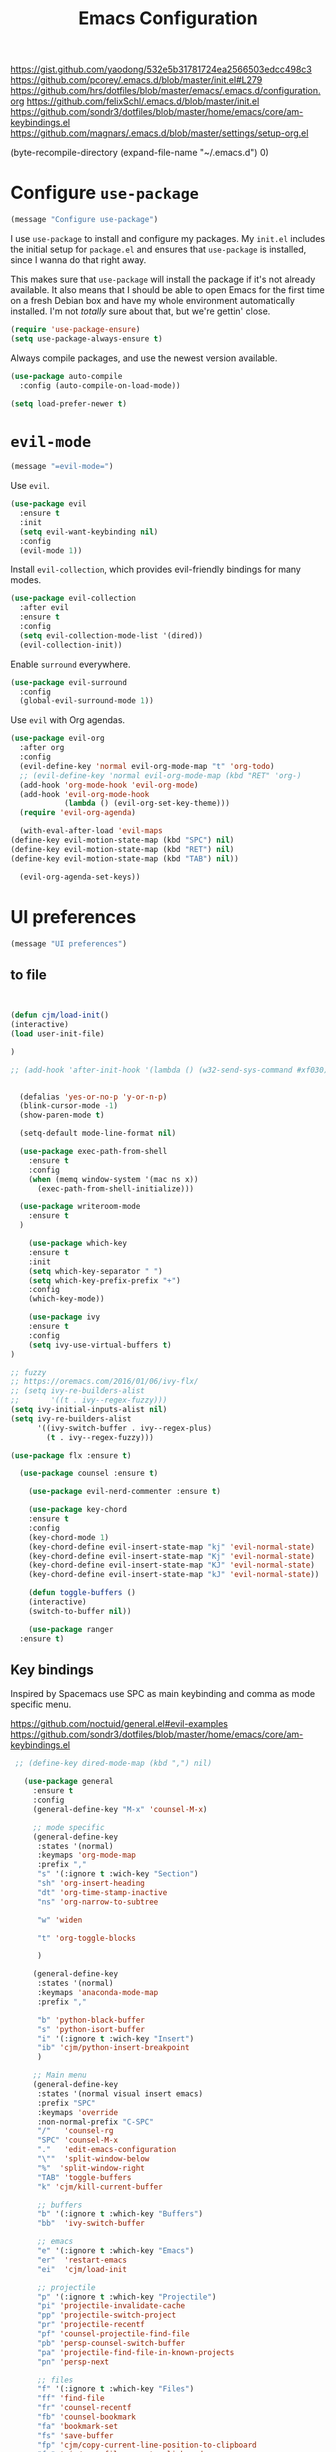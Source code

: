 #+TITLE: Emacs Configuration
#+OPTIONS: toc:nil num:nil

https://gist.github.com/yaodong/532e5b31781724ea2566503edcc498c3
https://github.com/pcorey/.emacs.d/blob/master/init.el#L279
https://github.com/hrs/dotfiles/blob/master/emacs/.emacs.d/configuration.org
https://github.com/felixSchl/.emacs.d/blob/master/init.el
https://github.com/sondr3/dotfiles/blob/master/home/emacs/core/am-keybindings.el
https://github.com/magnars/.emacs.d/blob/master/settings/setup-org.el

(byte-recompile-directory (expand-file-name "~/.emacs.d") 0)
* Configure =use-package=

#+begin_src emacs-lisp
(message "Configure use-package")
#+end_src 

I use =use-package= to install and configure my packages. My =init.el= includes
the initial setup for =package.el= and ensures that =use-package= is installed,
since I wanna do that right away.

This makes sure that =use-package= will install the package if it's not already
available. It also means that I should be able to open Emacs for the first time
on a fresh Debian box and have my whole environment automatically installed. I'm
not /totally/ sure about that, but we're gettin' close.

#+begin_src emacs-lisp
  (require 'use-package-ensure)
  (setq use-package-always-ensure t)
#+end_src

Always compile packages, and use the newest version available.

#+begin_src emacs-lisp
  (use-package auto-compile
    :config (auto-compile-on-load-mode))

  (setq load-prefer-newer t)
#+end_src

* =evil-mode=

#+begin_src emacs-lisp
(message "=evil-mode=")
#+end_src 

Use =evil=.

#+begin_src emacs-lisp
(use-package evil
  :ensure t
  :init
  (setq evil-want-keybinding nil)
  :config
  (evil-mode 1))
#+end_src

Install =evil-collection=, which provides evil-friendly bindings for many modes.

#+begin_src emacs-lisp
(use-package evil-collection
  :after evil
  :ensure t
  :config
  (setq evil-collection-mode-list '(dired))
  (evil-collection-init))
#+end_src

Enable =surround= everywhere.

#+begin_src emacs-lisp
  (use-package evil-surround
    :config
    (global-evil-surround-mode 1))
#+end_src

Use =evil= with Org agendas.

#+begin_src emacs-lisp
  (use-package evil-org
    :after org
    :config
    (evil-define-key 'normal evil-org-mode-map "t" 'org-todo)
    ;; (evil-define-key 'normal evil-org-mode-map (kbd "RET" 'org-)
    (add-hook 'org-mode-hook 'evil-org-mode)
    (add-hook 'evil-org-mode-hook
              (lambda () (evil-org-set-key-theme)))
    (require 'evil-org-agenda)
    
    (with-eval-after-load 'evil-maps
  (define-key evil-motion-state-map (kbd "SPC") nil)
  (define-key evil-motion-state-map (kbd "RET") nil)
  (define-key evil-motion-state-map (kbd "TAB") nil))
    
    (evil-org-agenda-set-keys))
    
#+end_src

* UI preferences
#+begin_src emacs-lisp
(message "UI preferences")
#+end_src 

** to file
#+begin_src emacs-lisp


(defun cjm/load-init()
(interactive)
(load user-init-file)

)

;; (add-hook 'after-init-hook '(lambda () (w32-send-sys-command #xf030)))


  (defalias 'yes-or-no-p 'y-or-n-p)
  (blink-cursor-mode -1)
  (show-paren-mode t)

  (setq-default mode-line-format nil)

  (use-package exec-path-from-shell
    :ensure t
    :config
    (when (memq window-system '(mac ns x))
      (exec-path-from-shell-initialize)))
    
  (use-package writeroom-mode
    :ensure t
  )

    (use-package which-key
    :ensure t
    :init
    (setq which-key-separator " ")
    (setq which-key-prefix-prefix "+")
    :config
    (which-key-mode))
  
    (use-package ivy 
    :ensure t
    :config
    (setq ivy-use-virtual-buffers t)
)

;; fuzzy
;; https://oremacs.com/2016/01/06/ivy-flx/
;; (setq ivy-re-builders-alist
;;       '((t . ivy--regex-fuzzy)))
(setq ivy-initial-inputs-alist nil)
(setq ivy-re-builders-alist
      '((ivy-switch-buffer . ivy--regex-plus)
        (t . ivy--regex-fuzzy)))

(use-package flx :ensure t)
    
  (use-package counsel :ensure t)
    
    (use-package evil-nerd-commenter :ensure t)

    (use-package key-chord
    :ensure t
    :config
    (key-chord-mode 1)
    (key-chord-define evil-insert-state-map "kj" 'evil-normal-state)
    (key-chord-define evil-insert-state-map "Kj" 'evil-normal-state)
    (key-chord-define evil-insert-state-map "KJ" 'evil-normal-state)
    (key-chord-define evil-insert-state-map "kJ" 'evil-normal-state))
  
    (defun toggle-buffers ()
    (interactive)
    (switch-to-buffer nil))
  
    (use-package ranger
  :ensure t)

#+end_src

** Key bindings

Inspired by Spacemacs use SPC as main keybinding and comma as mode specific menu.

https://github.com/noctuid/general.el#evil-examples
https://github.com/sondr3/dotfiles/blob/master/home/emacs/core/am-keybindings.el

#+begin_src emacs-lisp
  ;; (define-key dired-mode-map (kbd ",") nil)

    (use-package general
      :ensure t
      :config 
      (general-define-key "M-x" 'counsel-M-x)
      
      ;; mode specific
      (general-define-key
       :states '(normal)
       :keymaps 'org-mode-map
       :prefix ","
       "s" '(:ignore t :wich-key "Section")
       "sh" 'org-insert-heading
       "dt" 'org-time-stamp-inactive
       "ns" 'org-narrow-to-subtree
       
       "w" 'widen
       
       "t" 'org-toggle-blocks
       
       )
      
      (general-define-key
       :states '(normal)
       :keymaps 'anaconda-mode-map
       :prefix ","
       
       "b" 'python-black-buffer
       "s" 'python-isort-buffer
       "i" '(:ignore t :wich-key "Insert")
       "ib" 'cjm/python-insert-breakpoint
       )
     
      ;; Main menu
      (general-define-key
       :states '(normal visual insert emacs)
       :prefix "SPC"
       :keymaps 'override
       :non-normal-prefix "C-SPC"
       "/"   'counsel-rg
       "SPC" 'counsel-M-x
       "."   'edit-emacs-configuration
       "\""  'split-window-below
       "%"  'split-window-right
       "TAB" 'toggle-buffers   
       "k" 'cjm/kill-current-buffer
   
       ;; buffers
       "b" '(:ignore t :which-key "Buffers")
       "bb"  'ivy-switch-buffer
       
       ;; emacs
       "e" '(:ignore t :which-key "Emacs")
       "er"  'restart-emacs  
       "ei"  'cjm/load-init
       
       ;; projectile
       "p" '(:ignore t :which-key "Projectile")
       "pi" 'projectile-invalidate-cache
       "pp" 'projectile-switch-project
       "pr" 'projectile-recentf
       "pf" 'counsel-projectile-find-file
       "pb" 'persp-counsel-switch-buffer
       "pa" 'projectile-find-file-in-known-projects
       "pn" 'persp-next
   
       ;; files
       "f" '(:ignore t :which-key "Files")
       "ff" 'find-file
       "fr" 'counsel-recentf
       "fb" 'counsel-bookmark
       "fa" 'bookmark-set
       "fs" 'save-buffer
       "fp" 'cjm/copy-current-line-position-to-clipboard
       "fc" 'cjm/copy-file-name-to-clipboard
     
       ;; code
       "c" '(:ignore t :which-key "Code")
       "cl" 'evilnc-comment-or-uncomment-lines
       "cn" 'flycheck-next-error
       "cp" 'flycheck-previous-error
       
       ;; hide
       "h" '(:ignore t :which-key "Hide")
       "hh" 'hs-toggle-hiding
       "hs" 'hs-show-all
       
       ;; apps
       "a" '(:ignore t :which-key "Applications")
       "ar" 'ranger
       "ac" 'calendar

       ;; window
       "w" '(:ignore t :which-key "Window")
       "wl"  'windmove-right
       "wh"  'windmove-left
       "wk"  'windmove-up
       "wj"  'windmove-down
       "w\""  'split-window-below
       "w%"  'split-window-right
       "wx"  'delete-window
       "wf" 'new-frame
       "wo" 'other-frame

       ;; search
       "s" '(:ignore t :which-key "Search")
       "sc" 'evil-ex-nohighlight
       "sl" 'ivy-resume
  )
 )


  ;; (global-set-key (kbd "C-x k") 'cjm/kill-current-buffer)

  (define-key evil-motion-state-map (kbd "C-h") 'evil-window-left)
  (define-key evil-motion-state-map (kbd "C-j") 'evil-window-down)
  (define-key evil-motion-state-map (kbd "C-k") 'evil-window-up)
  (define-key evil-motion-state-map (kbd "C-l") 'evil-window-right)

  (define-key evil-normal-state-map (kbd "C-h") 'evil-window-left)
  (define-key evil-normal-state-map (kbd "C-j") 'evil-window-down)
  (define-key evil-normal-state-map (kbd "C-k") 'evil-window-up)
  (define-key evil-normal-state-map (kbd "C-l") 'evil-window-right)

  (define-key global-map (kbd "C-h") #'evil-window-left)
  (define-key global-map (kbd "C-j") #'evil-window-down)
  (define-key global-map (kbd "C-k") #'evil-window-up)
  (define-key global-map (kbd "C-l") #'evil-window-right)

  (use-package evil-escape
  :config
  (evil-escape-mode 1)
  (setq evil-escape-key-sequence (kbd "jk"))
  )

  (global-set-key (kbd "M-o") 'next-multiframe-window)


  (use-package perspective
  :config
  (persp-mode))
  (use-package persp-projectile)

#+end_src
** Tweak window chrome

I don't usually use the menu or scroll bar, and they take up useful space.

#+begin_src emacs-lisp
  (tool-bar-mode 0)
  (menu-bar-mode 0)
  (scroll-bar-mode -1)
#+end_src

There's a tiny scroll bar that appears in the minibuffer window. This disables
that:

#+begin_src emacs-lisp
  (set-window-scroll-bars (minibuffer-window) nil nil)
#+end_src

The default frame title isn't useful. This binds it to the name of the current
project:

#+begin_src emacs-lisp
  (setq frame-title-format '((:eval (projectile-project-name))))
#+end_src

** Use fancy lambdas

Why not?

#+begin_src emacs-lisp
  (global-prettify-symbols-mode t)
#+end_src

** Theme

#+begin_src emacs-lisp
(use-package spacemacs-theme
  :defer t
  ;; :init (load-theme 'spacemacs-light t)
  :init (load-theme 'spacemacs-dark t)
  :config 
  
  (let ((line (face-attribute 'mode-line :underline)))
    (set-face-attribute 'mode-line          nil :overline   line)
    (set-face-attribute 'mode-line-inactive nil :overline   line)
    (set-face-attribute 'mode-line-inactive nil :underline  line)
    (set-face-attribute 'mode-line          nil :box        nil)
    (set-face-attribute 'mode-line-inactive nil :box        nil)
    (set-face-attribute 'mode-line-inactive nil :background "#f9f2d9"))
)
#+end_src

#+begin_src
(use-package spacemacs-theme
  :config (load-theme 'spacemacs-dark t)
  (let ((line (face-attribute 'mode-line :underline)))
    (set-face-attribute 'mode-line          nil :overline   line)
    (set-face-attribute 'mode-line-inactive nil :overline   line)
    (set-face-attribute 'mode-line-inactive nil :underline  line)
    (set-face-attribute 'mode-line          nil :box        nil)
    (set-face-attribute 'mode-line-inactive nil :box        nil)
    (set-face-attribute 'mode-line-inactive nil :background "#f9f2d9"))
)

 (defun hrs/apply-theme ()
   "Apply the `solarized-light' theme and make frames just slightly transparent."
   (interactive)
   (load-theme 'solarized-light t)
   (load-theme 'solarized-darkt)
)
#+end_src

If this code is being evaluated by =emacs --daemon=, ensure that each subsequent
frame is themed appropriately.

#+begin_src 
  (if (daemonp)
      (add-hook 'after-make-frame-functions
                (lambda (frame)
                  (with-selected-frame frame (hrs/apply-theme))))
    (hrs/apply-theme))
#+end_src


#+begin_src emacs-lisp
(use-package spaceline
  :ensure t
  :init
  (require 'spaceline-config)
  (setq spaceline-highlight-face-func 'spaceline-highlight-face-evil-state)
  :config
  (progn
    (spaceline-define-segment buffer-id
      (if (buffer-file-name)
          (let ((project-root (projectile-project-p)))
            (if project-root
                (file-relative-name (buffer-file-name) project-root)
              (abbreviate-file-name (buffer-file-name))))
        (powerline-buffer-id)))
    (spaceline-spacemacs-theme)
    (spaceline-toggle-minor-modes-off)))
#+end_src

** Disable visual bell

=sensible-defaults= replaces the audible bell with a visual one, but I really
don't even want that (and my Emacs/Mac pair renders it poorly). This disables
the bell altogether.

#+begin_src emacs-lisp
  (setq ring-bell-function 'ignore)
#+end_src

** Scroll conservatively

When point goes outside the window, Emacs usually recenters the buffer point.
I'm not crazy about that. This changes scrolling behavior to only scroll as far
as point goes.

#+begin_src emacs-lisp
  (setq scroll-conservatively 100)
#+end_src

** Set default font and configure font resizing

I'm partial to Inconsolata.

The standard =text-scale-= functions just resize the text in the current buffer;
I'd generally like to resize the text in /every/ buffer, and I usually want to
change the size of the modeline, too (this is especially helpful when
presenting). These functions and bindings let me resize everything all together!

Note that this overrides the default font-related keybindings from
=sensible-defaults=.

#+begin_src emacs-lisp
  (setq hrs/default-font "Source Code Pro")
  (setq hrs/default-font-size 11)
  (setq hrs/current-font-size hrs/default-font-size)

  (setq hrs/font-change-increment 1.1)

  (defun hrs/font-code ()
    "Return a string representing the current font (like \"Inconsolata-14\")."
    (concat hrs/default-font "-" (number-to-string hrs/current-font-size)))

  (defun hrs/set-font-size ()
    "Set the font to `hrs/default-font' at `hrs/current-font-size'.
  Set that for the current frame, and also make it the default for
  other, future frames."
    (let ((font-code (hrs/font-code)))
      (if (assoc 'font default-frame-alist)
          (setcdr (assoc 'font default-frame-alist) font-code)
        (add-to-list 'default-frame-alist (cons 'font font-code)))
      (set-frame-font font-code)))

  (defun hrs/reset-font-size ()
    "Change font size back to `hrs/default-font-size'."
    (interactive)
    (setq hrs/current-font-size hrs/default-font-size)
    (hrs/set-font-size))

  (defun hrs/increase-font-size ()
    "Increase current font size by a factor of `hrs/font-change-increment'."
    (interactive)
    (setq hrs/current-font-size
          (ceiling (* hrs/current-font-size hrs/font-change-increment)))
    (hrs/set-font-size))

  (defun hrs/decrease-font-size ()
    "Decrease current font size by a factor of `hrs/font-change-increment', down to a minimum size of 1."
    (interactive)
    (setq hrs/current-font-size
          (max 1
               (floor (/ hrs/current-font-size hrs/font-change-increment))))
    (hrs/set-font-size))

  (define-key global-map (kbd "C-)") 'hrs/reset-font-size)
  (define-key global-map (kbd "C-+") 'hrs/increase-font-size)
  (define-key global-map (kbd "C-=") 'hrs/increase-font-size)
  (define-key global-map (kbd "C-_") 'hrs/decrease-font-size)
  (define-key global-map (kbd "C--") 'hrs/decrease-font-size)

  (hrs/reset-font-size)
#+end_src

** Highlight the current line

=global-hl-line-mode= softly highlights the background color of the line
containing point. It makes it a bit easier to find point, and it's useful when
pairing or presenting code.

#+begin_src emacs-lisp
  (global-hl-line-mode)
#+end_src

** Highlight uncommitted changes

Use the =diff-hl= package to highlight changed-and-uncommitted lines when
programming.

#+begin_src 
  (use-package diff-hl
    :config
    (add-hook 'prog-mode-hook 'turn-on-diff-hl-mode)
    (add-hook 'vc-dir-mode-hook 'turn-on-diff-hl-mode))
#+end_src


#+begin_src emacs-lisp
(message "UI preferences")
#+end_src
* Project management

#+begin_src emacs-lisp
(message "Project management")
#+end_src


I use a few packages in virtually every programming or writing environment to
manage the project, handle auto-completion, search for terms, and deal with
version control. That's all in here.

** =ag=

Install =ag= to provide search within projects (usually through
=projectile-ag=).

#+begin_src emacs-lisp
  (use-package ag)
#+end_src

** =company=

Company gives text completion in buffers etc. Use =company-mode= everywhere.

#+begin_src emacs-lisp
  (use-package company)
  (add-hook 'after-init-hook 'global-company-mode)
#+end_src

Use =M-/= for completion.

#+begin_src emacs-lisp
  (global-set-key (kbd "M-/") 'company-complete-common)
#+end_src

** =dumb-jump=

The =dumb-jump= package works well enough in a [[https://github.com/jacktasia/dumb-jump#supported-languages][ton of environments]], and it
doesn't require any additional setup. I've bound its most useful command to
=M-.=.

#+begin_src emacs-lisp
  (use-package dumb-jump
    :config
    (define-key evil-normal-state-map (kbd "M-.") 'dumb-jump-go)
    (setq dumb-jump-selector 'ivy))
#+end_src

** =flycheck=

Flycheck will have you visit all warnings and whatnot, only visit errors.
 #+begin_src emacs-lisp
(use-package let-alist)
(use-package flycheck
  :config
  (setq flycheck-idle-change-delay 7)
  (setq-default flycheck-flake8-maximum-line-length 89)
  (setq flycheck-python-flake8-executable "C:/Users/Public/dev/bin/dbConda-2019_07-py37/envs/dev/Scripts/flake8.exe")
   (setq flycheck-check-syntax-automatically '(save)
         flycheck-idle-change-delay 2
         ;; flycheck-error-list-minimum-level 'warning
         flycheck-navigation-minimum-level 'error)

)
 #+end_src
 

** =projectile=

Projectile's default binding of =projectile-ag= to =C-c p s s= is clunky enough
that I rarely use it (and forget it when I need it). This binds it to the
easier-to-type =C-c v= to useful searches.

Bind =C-p= to fuzzy-finding files in the current project. We also need to
explicitly set that in a few other modes.

I use =ivy= as my completion system.

When I visit a project with =projectile-switch-project=, the default action is
to search for a file in that project. I'd rather just open up the top-level
directory of the project in =dired= and find (or create) new files from there.

I'd like to /always/ be able to recursively fuzzy-search for files, not just
when I'm in a Projectile-defined project. I use the current directory as a
project root (if I'm not in a "real" project).

#+begin_src emacs-lisp
  (use-package projectile
    :config
    (setq projectile-completion-system 'ivy)
    (setq projectile-indexing-method 'alien)
    (setq projectile-sort-order 'recently-active)

)

(use-package counsel-projectile)

    
#+end_src

** =restclient=

#+begin_src emacs-lisp
  (use-package restclient)
  (use-package company-restclient
    :config
    (add-to-list 'company-backends 'company-restclient))
#+end_src

** =undo-tree=

I like tree-based undo management. I only rarely need it, but when I do, oh boy.

#+begin_src emacs-lisp
  (use-package undo-tree)
#+end_src

* Editing settings

#+begin_src emacs-lisp
(message "Editing settings")
#+end_src
** General 

#+BEGIN_SRC 
(use-package magit)
(use-package evil-magit)

#+END_SRC


#+begin_src emacs-lisp
;; restart emacs in emacs
(use-package restart-emacs)

;; general 
(setq create-lockfiles nil)
(setq make-backup-files nil) ; stop creating backup~ files
(setq auto-save-default nil) ; stop creating #autosave# files
(setq delete-old-versions -1 )
;;(setq inhibit-startup-screen t )
(setq ring-bell-function 'ignore )
(setq sentence-end-double-space nil)
(setq default-fill-column 80)
(setq initial-scratch-message "")
(setq word-wrap t)
  
(use-package eshell-bookmark
:after eshell
:config
(add-hook 'eshell-mode-hook #'eshell-bookmark-setup)
)
#+end_src emacs-lisp
  
UTF-8 everywhere.

#+begin_src emacs-lisp
(setq utf-translate-cjk-mode nil) ; disable CJK coding/encoding (Chinese/Japanese/Korean characters)
  (set-language-environment 'utf-8)
  (set-keyboard-coding-system 'utf-8-mac) ; For old Carbon emacs on OS X only
  (setq locale-coding-system 'utf-8)
  (set-default-coding-systems 'utf-8)
  (set-terminal-coding-system 'utf-8)
  (set-selection-coding-system
    (if (eq system-type 'windows-nt)
        'utf-16-le  ;; https://rufflewind.com/2014-07-20/pasting-unicode-in-emacs-on-windows
      'utf-8))
  (prefer-coding-system 'utf-8)
#+end_src emacs-lisp

** Hide-show

Add hide leafs to hide show bindings to add method for hidding methods of a class.

#+begin_src emacs-lisp
(defun cjm/hs-hide-all ()
  "Hide all top level blocks, displaying only first and last lines.
Move point to the beginning of the line, and run the normal hook
`hs-hide-hook'.  See documentation for `run-hooks'.
If `hs-hide-comments-when-hiding-all' is non-nil, also hide the comments."
  (interactive)
  (hs-life-goes-on
   (save-excursion
     (unless hs-allow-nesting
       (hs-discard-overlays (point-min) (point-max)))
     (goto-char (point-min))
     (syntax-propertize (point-max))
     (let ((spew (make-progress-reporter "Hiding all blocks..."
                                         (point-min) (point-max)))
           (re (concat "\\("
                       hs-block-start-regexp
                       "\\)"
                       (if hs-hide-comments-when-hiding-all
                           (concat "\\|\\("
                                   hs-c-start-regexp
                                   "\\)")
                         ""))))
       (while (progn
                (unless hs-hide-comments-when-hiding-all
                  (forward-comment (point-max)))
                (re-search-forward re (point-max) t))
         (if (match-beginning 1)
             ;; We have found a block beginning.
             (progn
               (goto-char (match-beginning 1))
               (unless (if 'ttn-hs-hide-level-1
                           (funcall 'ttn-hs-hide-level-1)
       (hs-hide-block-at-point t))
     ;; Go to end of matched data to prevent from getting stuck
     ;; with an endless loop.
                 (when (looking-at hs-block-start-regexp)
       (goto-char (match-end 0)))))
           ;; found a comment, probably
           (let ((c-reg (hs-inside-comment-p)))
             (when (and c-reg (car c-reg))
               (if (> (count-lines (car c-reg) (nth 1 c-reg)) 1)
                   (hs-hide-block-at-point t c-reg)
                 (goto-char (nth 1 c-reg))))))
         (progress-reporter-update spew (point)))
       (progress-reporter-done spew)))
   (beginning-of-line)
   (run-hooks 'hs-hide-hook)))

(defun ttn-hs-hide-level-1 ()
  (hs-hide-level 1)
  (forward-sexp 1))

;; if defined, this is called by regular hs-hide-all,
;; https://github.com/emacs-mirror/emacs/blob/master/lisp/progmodes/hideshow.el#L99
(setq hs-hide-all-non-comment-function nil)

(define-key evil-normal-state-map (kbd "zl") 'cjm/hs-hide-all)

;; (define-key evil-normal-state-map (kbd "zl") 'hs-hide-leafs)
#+end_src

** Quickly visit Emacs configuration

I futz around with my dotfiles a lot. This binds =C-c e= to quickly open my
Emacs configuration file.

#+begin_src emacs-lisp
  (defun hrs/visit-emacs-config ()
    (interactive)
    (find-file "~/.emacs.d/configuration.org"))

  (global-set-key (kbd "C-c e") 'hrs/visit-emacs-config)
#+end_src

** Set up =helpful=

The =helpful= package provides, among other things, more context in Help
buffers.

#+begin_src emacs-lisp
  (use-package helpful)

  ;; (global-set-key (kbd "C-h f") #'helpful-callable)
  ;; (global-set-key (kbd "C-h v") #'helpful-variable)
  ;; (global-set-key (kbd "C-h k") #'helpful-key)
  (evil-define-key 'normal helpful-mode-map (kbd "q") 'quit-window)
#+end_src

** Look for executables in =/usr/local/bin=

#+begin_src
  (hrs/append-to-path "/usr/local/bin")
#+end_src

** Save my location within a file

Using =save-place-mode= saves the location of point for every file I visit. If I
close the file or close the editor, then later re-open it, point will be at the
last place I visited.

#+begin_src emacs-lisp
  (save-place-mode t)
#+end_src

** Always indent with spaces

Never use tabs. Tabs are the devil’s whitespace.

#+begin_src emacs-lisp
  (setq-default indent-tabs-mode nil)
#+end_src

** Install and configure =which-key=

=which-key= displays the possible completions for a long keybinding. That's
really helpful for some modes (like =projectile=, for example).

#+begin_src emacs-lisp
  (use-package which-key
    :config (which-key-mode))
#+end_src

** Configure =yasnippet=

I keep my snippets in =~/.emacs/snippets/text-mode=, and I always want =yasnippet=
enabled.

I /don’t/ want =yas= to automatically indent the snippets it inserts. Sometimes
this looks pretty bad (when indenting org-mode, for example, or trying to guess
at the correct indentation for Python).

#+begin_src emacs-lisp
  (use-package yasnippet
:config
  (setq yas-snippet-dirs '("~/.emacs.d/snippets/text-mode" "~/.emacs.d/snippets/org-mode"))
  (setq yas-indent-line 'auto)
  (yas-global-mode 1)
)
#+end_src

** Configure =ivy= and =counsel=

I use =ivy= and =counsel= as my completion framework.

This configuration:

- Uses =counsel-M-x= for command completion,
- Replaces =isearch= with =swiper=,
- Uses =smex= to maintain history,
- Enables fuzzy matching everywhere except swiper (where it's thoroughly
  unhelpful), and
- Includes recent files in the switch buffer.

#+begin_src emacs-lisp
  (use-package counsel

    :config
    (use-package flx)
    (use-package smex)

    (ivy-mode 1)
    (setq ivy-use-virtual-buffers t)
    (setq ivy-count-format "(%d/%d) ")
    (setq ivy-initial-inputs-alist nil)
    (setq ivy-re-builders-alist
          '((swiper . ivy--regex-plus)
            (t . ivy--regex-fuzzy))))
#+end_src

** Switch and rebalance windows when splitting

When splitting a window, I invariably want to switch to the new window. This
makes that automatic.

#+begin_src emacs-lisp
  (defun hrs/split-window-below-and-switch ()
    "Split the window horizontally, then switch to the new pane."
    (interactive)
    (split-window-below)
    (balance-windows)
    (other-window 1))

  (defun hrs/split-window-right-and-switch ()
    "Split the window vertically, then switch to the new pane."
    (interactive)
    (split-window-right)
    (balance-windows)
    (other-window 1))

  (global-set-key (kbd "C-x 2") 'hrs/split-window-below-and-switch)
  (global-set-key (kbd "C-x 3") 'hrs/split-window-right-and-switch)
#+end_src

** Mass editing of =grep= results

I like the idea of mass editing =grep= results the same way I can edit filenames
in =dired=. These keybindings allow me to use =C-x C-q= to start editing =grep=
results and =C-c C-c= to stop, just like in =dired=.

#+begin_src emacs-lisp
  (use-package wgrep)

  (eval-after-load 'grep
    '(define-key grep-mode-map
      (kbd "C-x C-q") 'wgrep-change-to-wgrep-mode))

  (eval-after-load 'wgrep
    '(define-key grep-mode-map
      (kbd "C-c C-c") 'wgrep-finish-edit))

  (setq wgrep-auto-save-buffer t)
#+end_src

** Use projectile everywhere

#+begin_src emacs-lisp
  (projectile-mode)
#+end_src

* Utility functions
#+begin_src emacs-lisp
(message "Utility functions")
#+end_src

#+begin_src emacs-lisp
(defun cjm/kill-current-buffer ()
  "Kill the current buffer without prompting."
  (interactive)
  (kill-buffer (current-buffer))) 
  
(defun cjm/kill-other-buffers ()
      "Kill all other buffers."
      (interactive)
      (mapc 'kill-buffer (delq (current-buffer) (buffer-list))))
      
    (defun hrs/append-to-path (path)
    "Add a path both to the $PATH variable and to Emacs' exec-path."
    (setenv "PATH" (concat (getenv "PATH") ":" path))
    (add-to-list 'exec-path path))
    
    
(defun cjm/copy-file-name-to-clipboard ()
  "Copy the current buffer file name to the clipboard."
  (interactive)
  (let ((filename (if (equal major-mode 'dired-mode)
                      default-directory
                    (buffer-file-name))))
    (when filename
      (kill-new filename)
      (message "Copied buffer file name '%s' to the clipboard." filename))))
      
      
(defun cjm/copy-current-line-position-to-clipboard ()
    "Copy current line in file to clipboard as '</path/to/file>:<line-number>'."
    (interactive)
    (let ((path-with-line-number
           (concat (dired-replace-in-string (getenv "HOME") "~" (buffer-file-name)) ":" (number-to-string (line-number-at-pos)))))
      (kill-new path-with-line-number)
      (message (concat path-with-line-number " copied to clipboard"))))


#+end_src
* Orgmode
#+begin_src emacs-lisp
(message "Orgmode")
#+end_src

Collapse src blocks by default, and toggle.
#+begin_src emacs-lisp
(defvar org-blocks-hidden nil)

(defun org-toggle-blocks ()
  (interactive)
  (if org-blocks-hidden
      (org-show-block-all)
    (org-hide-block-all))
  (setq-local org-blocks-hidden (not org-blocks-hidden)))

(add-hook 'org-mode-hook 'org-toggle-blocks)

(define-key org-mode-map (kbd "C-c t") 'org-toggle-blocks)
#+end_src

To file:
#+begin_src emacs-lisp
;; use / in dired mode to
(use-package dired-narrow
  :ensure t
  :bind (:map dired-mode-map
              ("/" . dired-narrow)))
              
(setq org-return-follows-link t)           

(add-hook 'org-mode-hook
          '(lambda ()
             (delete '("\\.pdf\\'" . default) org-file-apps)
             (add-to-list 'org-file-apps '("\\.pdf\\'" . "evince %s"))))

(setq org-agenda-start-day nil)
(setq org-agenda-span 'week)
(setq org-agenda-start-on-weekday nil)

;; set maximum indentation for description lists
(setq org-list-description-max-indent 5)

;; prevent demoting heading also shifting text inside sections
(setq org-adapt-indentation nil)

;; (setq cjm/home-dir "h:/")
;; (setq org-directory (concat cjm/home-dir "org/"))
(setq org-directory "c:/dev/docs/org/")

;;(setq cjm-org-directory (concat cjm/home-dir "/org/"))
;; org-default-notes-file gets set by org-projectile to project root
(setq cjm-org-default-notes-file (concat org-directory "inbox.org"))
(setq cjm-dig-capture-file (concat org-directory "dig.org"))
(setq cjm-quat-data-capture-file (concat org-directory "quant_data.org"))

(require 'org)
(setq org-format-latex-options (plist-put org-format-latex-options :scale 2.0))

(setq org-enforce-todo-dependencies t)
(setq org-agenda-dim-blocked-tasks 'invisible)
(setq org-todo-keywords '((sequence "TODO" "IN-PROGRESS" "DONE")))

;;; where to open links
;; default: (setq org-link-frame-setup '((file . find-file-other-window)))
;; this has a nice snippet for maybe opening links depedning on extension https://stackoverflow.com/questions/17590784/how-to-let-org-mode-open-a-link-like-file-file-org-in-current-window-inste
;; open links in same window
(setq org-link-frame-setup '((file . find-file)))

(defun copy-current-line-position-to-clipboard ()
  "Copy current line in file to clipboard as 'file:</path/to/file>::<line-number>'."
  (interactive)
  (let ((path-with-line-number
         (concat "file:" (dired-replace-in-string (getenv "HOME") "~" (buffer-file-name)) "::" (number-to-string (line-number-at-pos)))))
    (kill-new path-with-line-number)
    (message (concat path-with-line-number " copied to clipboard"))))

(defun my/org-mode-hook ()
  "Stop the org-level headers from increasing in height relative to the other text."
  (dolist (face '(
                  org-document-title
                  org-level-1
                  org-level-2
                  org-level-3
                  org-level-4
                  org-level-5))
    (set-face-attribute face nil :weight 'semi-bold :height 1.0))

  ;; (org-document-title ((t (:weight 'semi-bold :height 1.1))))

  )

(add-hook 'org-mode-hook 'my/org-mode-hook)


;; should be able to do the above with this, didn't work though
;; (setq theming-modifications
;;       '((spacemacs-dark
;;          (org-document-title ((t (:weight 'semi-bold :height 1.1))))
;;          (org-level-1 :weight 'semi-bold :height 1.0)
;;          (org-level-2 :weight 'semi-bold :height 1.0)
;;          (org-level-3 :weight 'semi-bold :height 1.0)
;;          (org-level-4 :weight 'semi-bold :height 1.0)
;;          (org-level-5 :weight 'semi-bold :height 1.0))))



;; (setq org-agenda-files (list org-directory))
(setq org-agenda-files (list
                        (concat org-directory "quantdb.org")
                        (concat org-directory "index.org")
                        (concat org-directory "research.org")
                        (concat org-directory "todo.org")
                        )
      )
(setq org-agenda-skip-scheduled-if-done t)
(setq org-agenda-skip-deadline-if-done t)
(setq org-closed-keep-when-no-todo t)

(setq org-adapt-indent nil)

;; tags
;; Tags with fast selection keys
(setq org-tag-alist (quote (
                            ;; (:startgroup)
                            ;; ("@errand" . ?e)
                            ;; ("@office" . ?o)
                            ;; ("@home" . ?H)
                            ;; (:endgroup)
                            ("WAITING" . ?w)
                            ("HOLD" . ?h)
                            ("IDEA" . ?i)
                            ("reading" . ?r)
                            ;; ("PERSONAL" . ?P)
                            ;; ("DRAFT" . ?D)
                            ;; ("WORK" . ?W)
                            ("NOTE" . ?n)
                            ("export" . ?e)

                            ("data" . ?d)
                            ("model" . ?m)
                            ("bot" . ?b)
                            ;; ("CANCELLED" . ?c)
                            ;; ("FLAGGED" . ??)
                            )))

(setq org-capture-templates
      (quote (
              ;; ("p" "project todo" entry (file org-default-notes-file)
              ;;   "* TODO %?\n%U\n%a\n")
              ("t" "todo" entry (file cjm-org-default-notes-file)
              "* TODO %?\n%T\n%a\n")
                      ;; "* TODO %?\n  %i\n  %a")
              ;; ("m" "meeting" entry (file org-default-notes-file)
              ;;  "* MEETING with %? :MEETING:\n%U")
              ("i" "idea" entry (file cjm-org-default-notes-file)
                "* %? :IDEA:\n%U\n%a\n")
              ("n" "note" entry (file cjm-org-default-notes-file)
                "* %? :NOTE:\n%U\n%a\n")
              ("d" "dig totdo" entry (file cjm-dig-capture-file)
               "* TODO %?\n %t\n %a\n")
              ("q" "quant_data totdo" entry (file cjm-quant-data-capture-file)
               ;; "* TODO %?\n%T\n%a\n")
              "* TODO %?\n %t\n %a\n")

              ;; ("h" "habit" entry (file cjm/org-default-habits-file)
              ;;  "* NEXT %?\n%U\n%a\nSCHEDULED: %(format-time-string \"%<<%Y-%m-%d %a .+1d/3d>>\")\n:PROPERTIES:\n:STYLE: habit\n:REPEAT_TO_STATE: NEXT\n:END:\n"))))
              )))

;; refiling
(setq org-refile-targets (quote ((nil :maxlevel . 9)
                                  (org-agenda-files :maxlevel . 9))))

(defun cjm-org-skip-subtree-if-priority (priority)
  "Skip an agenda subtree if it has a priority of PRIORITY.
    PRIORITY may be one of the characters ?A, ?B, or ?C."
  (let ((subtree-end (save-excursion (org-end-of-subtree t)))
        (pri-value (* 1000 (- org-lowest-priority priority)))
        (pri-current (org-get-priority (thing-at-point 'line t))))
    (if (= pri-value pri-current)
        subtree-end
      nil)))


; custom agenda view
; composite agenda: supply list of types to show up in agenda
(setq org-agenda-custom-commands
'(("c" "Custom agenda"
    ((tags "PRIORITY=\"A\""
          ((org-agenda-skip-function '(org-agenda-skip-entry-if 'todo 'done))
            (org-agenda-overriding-header "High-priority:")))
    (tags "DEADLINE>=\"<today>\""
          ((org-agenda-skip-function '(org-agenda-skip-entry-if 'todo 'done))
            (org-agenda-overriding-header "Deadlines:")))
    ;; (agenda "")
    (agenda . " %i %-12:c%?-12t% s")
    (todo "IN-PROGRESS" ((org-agenda-overriding-header "In-progress")))

    (alltodo ""
              ((org-agenda-skip-function
                '(or (cjm-org-skip-subtree-if-priority ?A)
                    (org-agenda-skip-if nil '(scheduled deadline))
                    (org-agenda-skip-entry-if 'todo '("IN-PROGRESS"))
                    ))
              (org-agenda-overriding-header "Other:")
              ))
    ))))

;; https://stackoverflow.com/questions/22888785/is-it-possible-to-get-org-mode-to-show-breadcrumbs-in-agenda-todo-list
(setq org-agenda-prefix-format '(
                                 (agenda .
                                         ;; TODO replace this with %b
                                         ;; https://emacs.stackexchange.com/questions/19091/how-to-set-org-agenda-prefix-format-before-org-agenda-starts
                                         " %i %-12:c %(concat \"[ \"(org-format-outline-path (org-get-outline-path)) \" ]\") "
                                         )
                                 (todo .
                                       " %i %-12:c %(concat \"[ \"(org-format-outline-path (org-get-outline-path)) \" ]\") "
                                       )
                                 )
      )

(defun org-agenda-show-custom (&optional arg)
  (interactive "P")
  (org-agenda arg "c"))

;; (define-key org-mode-map (kbd "<f8>") 'org-agenda-show-unscheduled)
(evil-define-key 'normal org-mode-map (kbd "<f8>") 'org-agenda-show-custom)

; defines filter shown on org agenda screen
(add-to-list 'org-agenda-custom-commands
              '("D" "Deadlines"
                tags "DEADLINE>=\"<today>\""))



(setq org-treat-insert-todo-heading-as-state-change t)

(defun insert-created-date(&rest ignore)
  (insert (format-time-string
           (concat "\nCREATED: "
                   (cdr org-time-stamp-formats))
           ))
  ; in org-capture, this folds the entry; when inserting a heading, this moves point back to the heading line
  (org-back-to-heading)
  ; when inserting a heading, this moves point to the end of the line
  (move-end-of-line())
  )

; add to the org-capture hook
;; (add-hook 'org-capture-before-finalize-hook
;;           #'insert-created-date
;;           )

; hook it to adding headings with M-S-RET
; do not add this to org-insert-heading-hook, otherwise this also works in non-TODO items
; and Org-mode has no org-insert-todo-heading-hook
;; (advice-add 'org-insert-todo-heading :after #'insert-created-date)

;; --- calendar stuff
;; start on a monday
(setq calendar-week-start-day 1)

;; display week number
(copy-face font-lock-constant-face 'calendar-iso-week-face)
(set-face-attribute 'calendar-iso-week-face nil
                    :height 0.7)
(setq calendar-intermonth-text
      '(propertize
        (format "%2d"
                (car
                 (calendar-iso-from-absolute
                  (calendar-absolute-from-gregorian (list month day year)))))
        'font-lock-face 'calendar-iso-week-face))

(copy-face 'default 'calendar-iso-week-header-face)
(set-face-attribute 'calendar-iso-week-header-face nil
                    :height 0.7)
(setq calendar-intermonth-header
      (propertize "Wk"                  ; or e.g. "KW" in Germany
                  'font-lock-face 'calendar-iso-week-header-face))
(set-face-attribute 'calendar-iso-week-face nil
                    :height 1.0 :foreground "salmon")
#+end_src

* Programming environments

#+begin_src emacs-lisp
(message "Programming environments")
#+end_src

** General

Highlight keywords like TODO etc in code.

#+begin_src emacs-lisp
;; https://github.com/tarsius/hl-todo
(use-package hl-todo

  :config

  (setq hl-todo-keyword-faces
        '(("TODO"   . "#FF0000")
          ("FIXME"  . "#FF0000")
          ("NOTE"   . "#A020F0")
          ("NOTE"   . "#1E90FF")))
          
 (add-hook 'anaconda-mode-hook 'hl-todo-mode) 
 
)
#+end_src

Evil treat an Emacs symbol as a word. This has the advantage that it
changes depending on the language: foo-bar is one symbol in lisp-mode
but two symbols (separated by -) in c-mode.

#+begin_src emacs-lisp
(with-eval-after-load 'evil
    (defalias #'forward-evil-word #'forward-evil-symbol)
    ;; make evil-search-word look for symbol rather than word boundaries
    (setq-default evil-symbol-word-search t))
#+end_src

I like shallow indentation, but tabs are displayed as 8 characters by default.
This reduces that.

#+begin_src emacs-lisp
  (setq-default tab-width 2)
#+end_src

Treating terms in CamelCase symbols as separate words makes editing a little
easier for me, so I like to use =subword-mode= everywhere.

#+begin_src emacs-lisp
  (use-package subword
    :config (global-subword-mode 1))
#+end_src

Compilation output goes to the =*compilation*= buffer. I rarely have that window
selected, so the compilation output disappears past the bottom of the window.
This automatically scrolls the compilation window so I can always see the
output.

#+begin_src emacs-lisp
  (setq compilation-scroll-output t)
#+end_src

Add some custom file definitions for syntax checking.
#+begin_src emacs-lisp
;; add extra custom spacemacs config files to emacs-lisp-mode
(setq auto-mode-alist (append '(
                                (".spacemacs.*" . emacs-lisp-mode)
                                ("Rprofile.site" . R-mode)
                                )
      auto-mode-alist))
#+end_src

** Python

#+begin_src emacs-lisp
(message "Programming environments: Python")
#+end_src

#+begin_src 
  (use-package python-mode)
#+end_src

Add =~/.local/bin= to load path. That's where =virtualenv= is installed, and
we'll need that for =jedi=.
#+begin_src emacs-lisp
  (hrs/append-to-path "~/.local/bin")
#+end_src


#+begin_src 
  (hrs/append-to-path "C:/Users/Public/dev/bin/dbConda-2019_07-py37/envs/dev")
#+end_src

code folding
https://emacs.stackexchange.com/questions/45883/fold-all-methods-in-a-python-class-with-evil
#+begin_src emacs-lisp

    (use-package anaconda-mode
      :config
      (setq python-shell-interpreter "C:/Users/Public/dev/bin/dbConda-2019_07-py37/envs/dev/scripts/ipython.exe")
  
      (add-hook 'python-mode-hook 'anaconda-mode)
      (add-hook 'python-mode-hook 'hs-minor-mode)
      (add-hook 'python-mode-hook 'flycheck-mode)
      (setq-default tab-width 4)
    )

    (use-package reformatter
   :config 
    
    (reformatter-define python-isort
      :program "C:/Users/Public/dev/bin/dbConda-2019_07-py37/envs/dev/Scripts/isort.exe"
      :args (list "-" "-p quant,datastore")
  )
)
  
    (use-package python-black
      :demand t
      :after python
      :config
      (setq python-black-command "C:/Users/Public/dev/bin/dbConda-2019_07-py37/envs/dev/Scripts/black.exe")
    )
  
    ;; this needs an epc backend setup
    ;; (use-package company-jedi
    ;; :ensure t
    ;; :init
    ;;   '(add-to-list 'company-backends 'company-jedi)
  ;; )

    ;; this uses Jedi to get completions?
  ;;   (use-package company-anaconda
  ;;    :ensure t
  ;;    :init
  ;;    (eval-after-load "company"
  ;;     '(add-to-list 'company-backends '(company-anaconda :with company-capf)))
  ;; )

     (setq history-length 100)
    (put 'minibuffer-history 'history-length 50)
    (put 'evil-ex-history 'history-length 50)
    (put 'kill-ring 'history-length 25)

#+end_src

Snippets that probably should exist in yas snippet.

#+begin_src emacs-lisp
(defun cjm/python-insert-breakpoint ()
  "Insert Python breakpoint above point."
  (interactive)
  (evil-open-above 1)
  ;; it's annoying to have this broken by yap
  ;; (insert "import pdb; pdb.set_trace()  # BREAKPOINT")
  (insert "pdb.set_trace()  # BREAKPOINT")
  (evil-normal-state)
  (interactive)
  (evil-open-above 1)
  (insert "import pdb")
  ;; (insert "import pdb; pdb.set_trace()  # BREAKPOINT")
  (evil-normal-state)
)

(defun cjm/python-insert-ifname ()
  (interactive)
  (evil-open-above 1)
  (insert "if __name__ == '__main__':")
  (evil-normal-state)
)

(defun cjm/python-insert-numpy-pandas()
  "Insert Python breakpoint above point."
  (interactive)
  (evil-open-above 1)
  (insert "import numpy as np")
  (evil-normal-state)
  (interactive)
  (evil-open-above 1)
  (insert "import pandas as pd")
  (evil-normal-state)
  )
#+end_src


Use =flycheck= for syntax checking:

Configure Jedi along with the associated =company= mode:

#+begin_src 
  (use-package company-jedi)
  (add-to-list 'company-backends 'company-jedi)

  (add-hook 'python-mode-hook 'jedi:setup)
  (setq jedi:complete-on-dot t)
#+end_src

** Javascript / JSON

Have at least some code folding in for json/javascript.
#+begin_src emacs-lisp
    (add-hook 'js-mode-hook 'hs-minor-mode)
#+end_src    

Finish.
#+begin_src emacs-lisp
(message "End Config")
#+end_src
